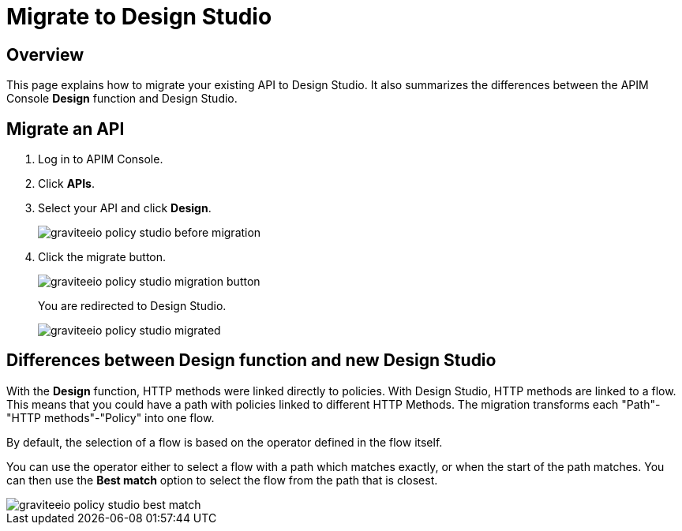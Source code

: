 = Migrate to Design Studio
:page-sidebar: apim_3_x_sidebar
:page-permalink: apim/3.x/apim_policies_migrate.html
:page-folder: apim/user-guide/publisher/policies
:page-layout: apim3x

== Overview

This page explains how to migrate your existing API to Design Studio.
It also summarizes the differences between the APIM Console *Design* function and Design Studio.

== Migrate an API

. Log in to APIM Console.
. Click *APIs*.
. Select your API and click *Design*.
+
image::apim/3.x/api-publisher-guide/policies/graviteeio-policy-studio-before-migration.png[]

. Click the migrate button.
+
image::apim/3.x/api-publisher-guide/policies/graviteeio-policy-studio-migration-button.png[]
+
You are redirected to Design Studio.
+
image::apim/3.x/api-publisher-guide/policies/graviteeio-policy-studio-migrated.png[]

== Differences between Design function and new Design Studio

With the *Design* function, HTTP methods were linked directly to policies. With Design Studio, HTTP methods are linked to a flow.
This means that you could have a path with policies linked to different HTTP Methods. The migration transforms each "Path"-"HTTP methods"-"Policy" into one flow.

By default, the selection of a flow is based on the operator defined in the flow itself.

You can use the operator either to select a flow with a path which matches exactly, or when the start of the path matches.
You can then use the *Best match* option to select the flow from the path that is closest.

image::apim/3.x/api-publisher-guide/policies/graviteeio-policy-studio-best-match.png[]
